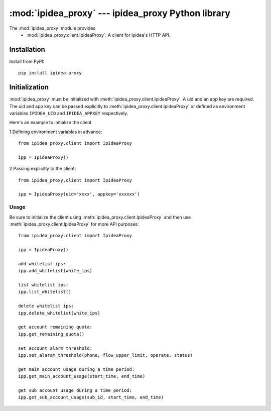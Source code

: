 #########################################
:mod:`ipidea_proxy` --- ipidea_proxy Python library
#########################################

.. module:: ipidea_proxy

The :mod:`ipidea_proxy` module provides
  - :mod:`ipidea_proxy.client.IpideaProxy`: A client for ipidea's HTTP API.


Installation
============

Install from PyPI::

    pip install ipidea-proxy



Initialization
============

:mod:`ipidea_proxy` must be initialized with :meth:`ipidea_proxy.client.IpideaProxy`. 
A uid and an app key are required. The uid and app key can be passed explicitly 
to :meth:`ipidea_proxy.client.IpideaProxy` or defined as environment variables
``IPIDEA_UID`` and ``IPIDEA_APPKEY`` respectively.

Here's an example to initialize the client

1.Defining environment variables in advance::

    from ipidea_proxy.client import IpideaProxy
   
    ipp = IpideaProxy()

2.Passing explicitly to the client::

    from ipidea_proxy.client import IpideaProxy

    ipp = IpideaProxy(uid='xxxx', appkey='xxxxxx')



Usage
~~~~~

Be sure to initialize the client using :meth:`ipidea_proxy.client.IpideaProxy` and then 
use :meth:`ipidea_proxy.client.IpideaProxy` for more API purposes::

    from ipidea_proxy.client import IpideaProxy
   
    ipp = IpideaProxy()

    add whitelist ips:
    ipp.add_whitelist(white_ips)

    list whitelist ips:
    ipp.list_whitelist()

    delete whitelist ips:
    ipp.delete_whitelist(white_ips)

    get account remaining quota:
    ipp.get_remaining_quota()

    set account alarm threshold:
    ipp.set_alaram_threshold(phone, flow_upper_limit, operate, status)

    get main account usage during a time period:
    ipp.get_main_account_usage(start_time, end_time)

    get sub account usage during a time period:
    ipp.get_sub_account_usage(sub_id, start_time, end_time)